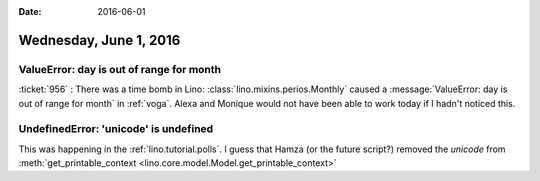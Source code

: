 :date: 2016-06-01

=======================
Wednesday, June 1, 2016
=======================

ValueError: day is out of range for month
=========================================

:ticket:`956` : There was a time bomb in Lino:
:class:`lino.mixins.perios.Monthly` caused a :message:`ValueError: day
is out of range for month` in :ref:`voga`. Alexa and Monique would not
have been able to work today if I hadn't noticed this.


UndefinedError: 'unicode' is undefined
======================================

This was happening in the :ref:`lino.tutorial.polls`.
I guess that Hamza (or the future script?) removed the `unicode` from 
:meth:`get_printable_context <lino.core.model.Model.get_printable_context>`

